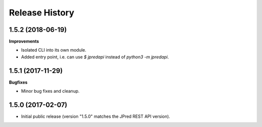 .. :changelog:

Release History
===============

1.5.2 (2018-06-19)
~~~~~~~~~~~~~~~~~~

**Improvements**

- Isolated CLI into its own module.
- Added entry point, i.e. can use `$ jpredapi` instead of `python3 -m jpredapi`.


1.5.1 (2017-11-29)
~~~~~~~~~~~~~~~~~~

**Bugfixes**

- Minor bug fixes and cleanup.


1.5.0 (2017-02-07)
~~~~~~~~~~~~~~~~~~

- Initial public release 
  (version "1.5.0" matches the JPred REST API version).
